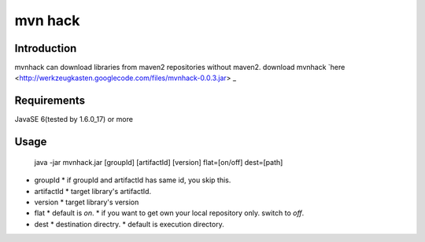 ========================
mvn hack
========================

Introduction
==============

mvnhack can download libraries from maven2 repositories without maven2.
download mvnhack `here <http://werkzeugkasten.googlecode.com/files/mvnhack-0.0.3.jar> _


Requirements
==============

JavaSE 6(tested by 1.6.0_17) or more


Usage
==============
    java -jar mvnhack.jar [groupId] [artifactId] [version] flat=[on/off] dest=[path]

* groupId
  * if groupId and artifactId has same id, you skip this.
* artifactId
  * target library's artifactId.
* version
  * target library's version
* flat
  * default is *on*.
  * if you want to get own your local repository only. switch to *off*.
* dest
  * destination directry.
  * default is execution directory.
